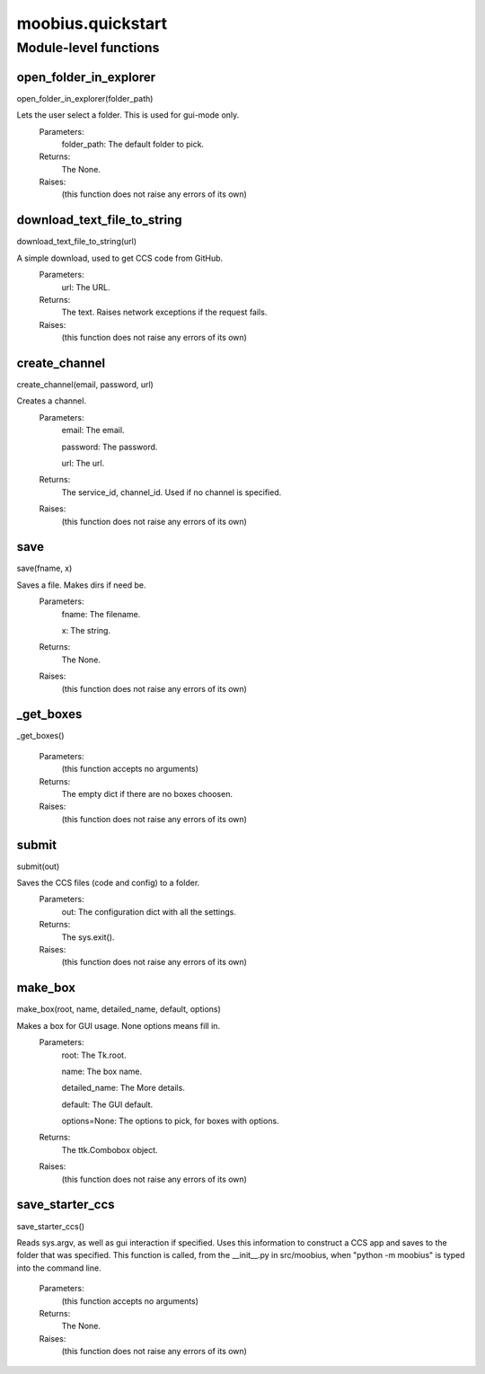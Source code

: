 .. _moobius_quickstart:

###################################################################################
moobius.quickstart
###################################################################################

******************************
Module-level functions
******************************

.. _moobius.quickstart.open_folder_in_explorer:

open_folder_in_explorer
---------------------------------------------------------------------------------------------------------------------
open_folder_in_explorer(folder_path)


Lets the user select a folder. This is used for gui-mode only.
  Parameters:
    folder_path: The default folder to pick.
  Returns:
    The None.
  Raises:
    (this function does not raise any errors of its own)


.. _moobius.quickstart.download_text_file_to_string:

download_text_file_to_string
---------------------------------------------------------------------------------------------------------------------
download_text_file_to_string(url)


A simple download, used to get CCS code from GitHub.
  Parameters:
    url: The URL.
  Returns:
    The text. Raises network exceptions if the request fails.
  Raises:
    (this function does not raise any errors of its own)


.. _moobius.quickstart.create_channel:

create_channel
---------------------------------------------------------------------------------------------------------------------
create_channel(email, password, url)


Creates a channel.
  Parameters:
    email: The email.
    
    password: The password.
    
    url: The url.
  Returns:
    The service_id, channel_id. Used if no channel is specified.
  Raises:
    (this function does not raise any errors of its own)


.. _moobius.quickstart.save:

save
---------------------------------------------------------------------------------------------------------------------
save(fname, x)


Saves a file. Makes dirs if need be.
  Parameters:
    fname: The filename.
    
    x: The  string.
  Returns:
    The None.
  Raises:
    (this function does not raise any errors of its own)


.. _moobius.quickstart._get_boxes:

_get_boxes
---------------------------------------------------------------------------------------------------------------------
_get_boxes()



  Parameters:
    (this function accepts no arguments)
  Returns:
    The  empty dict if there are no boxes choosen.
  Raises:
    (this function does not raise any errors of its own)


.. _moobius.quickstart.submit:

submit
---------------------------------------------------------------------------------------------------------------------
submit(out)


Saves the CCS files (code and config) to a folder.
  Parameters:
    out: The configuration dict with all the settings.
  Returns:
    The sys.exit().
  Raises:
    (this function does not raise any errors of its own)


.. _moobius.quickstart.make_box:

make_box
---------------------------------------------------------------------------------------------------------------------
make_box(root, name, detailed_name, default, options)


Makes a box for GUI usage. None options means fill in.
  Parameters:
    root: The Tk.root.
    
    name: The box name.
    
    detailed_name: The More details.
    
    default: The GUI default.
    
    options=None: The options to pick, for boxes with options.
  Returns:
    The ttk.Combobox object.
  Raises:
    (this function does not raise any errors of its own)


.. _moobius.quickstart.save_starter_ccs:

save_starter_ccs
---------------------------------------------------------------------------------------------------------------------
save_starter_ccs()


Reads sys.argv, as well as gui interaction if specified.
Uses this information to construct a CCS app and saves to the folder that was specified.
This function is called, from the __init__.py in src/moobius, when "python -m moobius" is
typed into the command line.
  Parameters:
    (this function accepts no arguments)
  Returns:
    The None.
  Raises:
    (this function does not raise any errors of its own)



